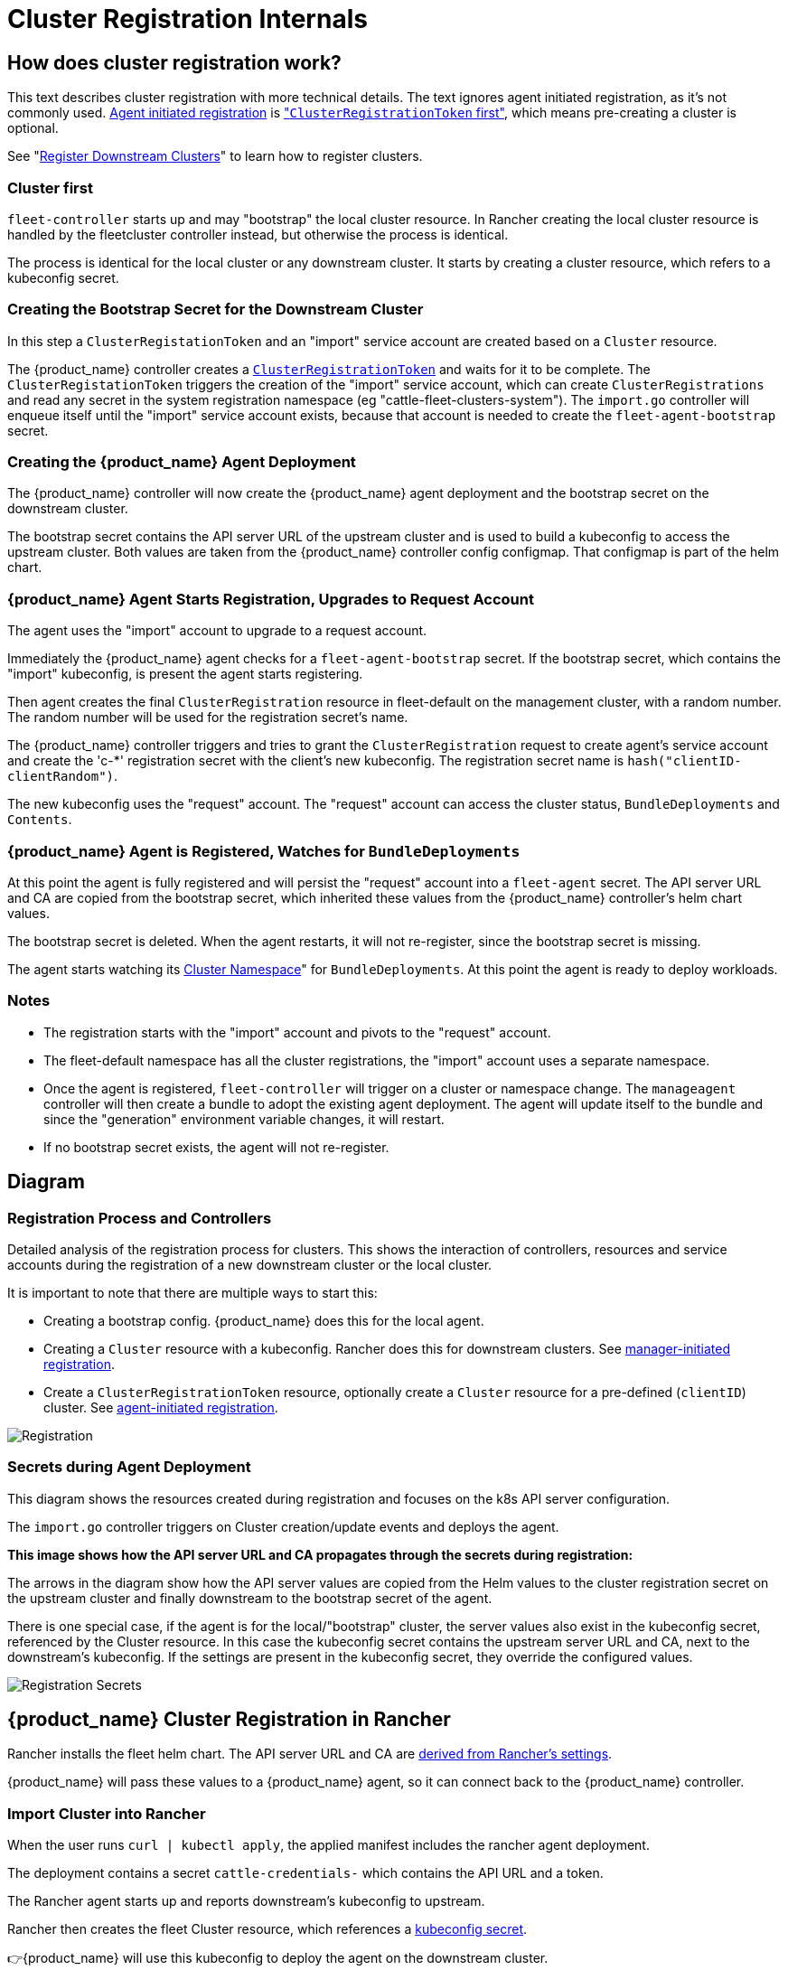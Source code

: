 = Cluster Registration Internals

== How does cluster registration work?

This text describes cluster registration with more technical details. The text ignores agent initiated registration, as it's not commonly used.
xref:./cluster-registration.adoc#_agent_initiated[Agent initiated registration] is xref:./cluster-registration.adoc#_create_cluster_registration_tokens["``ClusterRegistrationToken`` first"], which means pre-creating a cluster is optional.

See "xref:./cluster-registration.adoc[Register Downstream Clusters]" to learn how to register clusters.

=== Cluster first

`fleet-controller` starts up and may "bootstrap" the local cluster resource. In Rancher creating the local cluster resource is handled by the fleetcluster controller instead, but otherwise the process is identical.

The process is identical for the local cluster or any downstream cluster. It starts by  creating a cluster resource, which refers to a kubeconfig secret.

=== Creating the Bootstrap Secret for the Downstream Cluster

In this step a `ClusterRegistationToken` and an "import" service account are created based on a `Cluster` resource.

The {product_name} controller creates a https://fleet.rancher.io/architecture#security[`ClusterRegistrationToken`]
and waits for it to be complete. The `ClusterRegistationToken` triggers the creation of the "import" service account, which can create
`ClusterRegistrations` and read any secret in the system registration namespace (eg "cattle-fleet-clusters-system"). The `import.go` controller will
enqueue itself until the "import" service account exists, because that account is needed to create the `fleet-agent-bootstrap` secret.

=== Creating the {product_name} Agent Deployment

The {product_name} controller will now create the {product_name} agent deployment and the bootstrap secret on the downstream cluster.

The bootstrap secret contains the API server URL of the upstream cluster and is used to build a kubeconfig to access the upstream cluster. Both values are taken from the {product_name} controller config configmap. That configmap is part of the helm chart.

=== {product_name} Agent Starts Registration, Upgrades to Request Account

The agent uses the "import" account to upgrade to a request account.

Immediately the {product_name} agent checks for a `fleet-agent-bootstrap` secret. If the bootstrap secret, which contains the "import" kubeconfig, is present the agent starts registering.

Then agent creates the final `ClusterRegistration` resource in fleet-default on the management cluster, with a random number. The random number will be used for the registration secret's name.

The {product_name} controller triggers and tries to grant the `ClusterRegistration` request to create agent's service account and create the 'c-*' registration secret with the client's new kubeconfig. The registration secret name is `hash("clientID-clientRandom")`.

The new kubeconfig uses the "request" account. The "request" account can access the cluster status, `BundleDeployments` and `Contents`.

=== {product_name} Agent is Registered, Watches for `BundleDeployments`

At this point the agent is fully registered and will persist the "request" account into a `fleet-agent` secret.
The API server URL and CA are copied from the bootstrap secret, which inherited these values from the {product_name} controller's helm chart values.

The bootstrap secret is deleted. When the agent restarts, it will not re-register, since the bootstrap secret is missing.

The agent starts watching its xref:./namespaces#_cluster_namespaces[Cluster Namespace]" for `BundleDeployments`. At this point the agent is ready to deploy workloads.

=== Notes

* The registration starts with the "import" account and pivots to the "request" account.
* The fleet-default namespace has all the cluster registrations, the "import" account uses a separate namespace.
* Once the agent is registered, `fleet-controller` will trigger on a cluster or namespace change. The `manageagent` controller will then create a bundle to adopt the existing agent deployment. The agent will update itself to the bundle and since the "generation" environment variable changes, it will restart.
* If no bootstrap secret exists, the agent will not re-register.

== Diagram

=== Registration Process and Controllers

Detailed analysis of the registration process for clusters. This shows the interaction of controllers, resources and service accounts during the registration of a new downstream cluster or the local cluster.

It is important to note that there are multiple ways to start this:

* Creating a bootstrap config. {product_name} does this for the local agent.
* Creating a `Cluster` resource with a kubeconfig. Rancher does this for downstream clusters. See xref:./cluster-registration.adoc#_manager_initiated[manager-initiated registration].
* Create a `ClusterRegistrationToken` resource, optionally create a `Cluster` resource for a pre-defined (`clientID`) cluster. See xref:./cluster-registration.adoc#_agent_initiated[agent-initiated registration].

image::FleetRegistration.svg[Registration]

=== Secrets during Agent Deployment

This diagram shows the resources created during registration and focuses on the k8s API server configuration.

The `import.go` controller triggers on Cluster creation/update events and deploys the agent.

*This image shows how the API server URL and CA propagates through the secrets during registration:*

The arrows in the diagram show how the API server values are copied from
the Helm values to the cluster registration secret on the upstream
cluster and finally downstream to the bootstrap secret of the agent.

There is one special case, if the agent is for the local/"bootstrap"
cluster, the server values also exist in the kubeconfig secret,
referenced by the Cluster resource. In this case the kubeconfig secret
contains the upstream server URL and CA, next to the downstream's
kubeconfig. If the settings are present in the kubeconfig secret, they
override the configured values.

image::FleetRegistrationSecrets.svg[Registration Secrets]

== {product_name} Cluster Registration in Rancher

Rancher installs the fleet helm chart. The API server URL and CA are https://github.com/rancher/rancher/blob/release/v2.9/pkg/controllers/dashboard/fleetcharts/controller.go#L111-L112[derived from Rancher's settings].

{product_name} will pass these values to a {product_name} agent, so it can connect back to the {product_name} controller.

=== Import Cluster into Rancher

When the user runs `curl | kubectl apply`, the applied manifest includes the rancher agent deployment.

The deployment contains a secret `cattle-credentials-` which contains the API URL and a token.

The Rancher agent starts up and reports downstream's kubeconfig to upstream.

Rancher then creates the fleet Cluster resource, which references a https://github.com/rancher/rancher/blob/871b6d9137246bd93733f01184ea435f40c5d56c/pkg/provisioningv2/kubeconfig/manager.go#L69[kubeconfig secret].

👉{product_name} will use this kubeconfig to deploy the agent on the downstream cluster.
